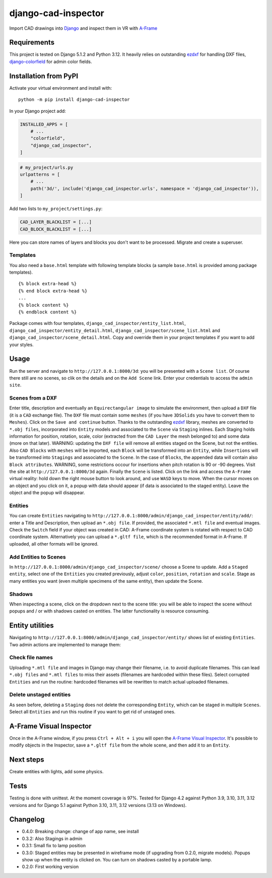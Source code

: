django-cad-inspector
====================

Import CAD drawings into `Django <https://djangoproject.com>`__ and
inspect them in VR with
`A-Frame <https://aframe.io/docs/1.6.0/introduction/>`__

Requirements
------------

This project is tested on Django 5.1.2 and Python 3.12. It heavily
relies on outstanding `ezdxf <https://ezdxf.mozman.at/>`__ for handling
DXF files,
`django-colorfield <https://github.com/fabiocaccamo/django-colorfield>`__
for admin color fields.

Installation from PyPI
----------------------

Activate your virtual environment and install with:

::

   python -m pip install django-cad-inspector

In your Django project add:

.. code:: python

   INSTALLED_APPS = [
       # ...
       "colorfield",
       "django_cad_inspector",
   ]

.. code:: python

   # my_project/urls.py
   urlpatterns = [
       # ...
       path('3d/', include('django_cad_inspector.urls', namespace = 'django_cad_inspector')),
   ]

Add two lists to ``my_project/settings.py``:

.. code:: python

   CAD_LAYER_BLACKLIST = [...]
   CAD_BLOCK_BLACKLIST = [...]

Here you can store names of layers and blocks you don't want to be
processed. Migrate and create a superuser.

Templates
~~~~~~~~~

You also need a ``base.html`` template with following template blocks (a
sample ``base.html`` is provided among package templates).

::

   {% block extra-head %}
   {% end block extra-head %}
   ...
   {% block content %}
   {% endblock content %}

Package comes with four templates, ``django_cad_inspector/entity_list.html``,
``django_cad_inspector/entity_detail.html``, ``django_cad_inspector/scene_list.html``
and ``django_cad_inspector/scene_detail.html``. Copy and override them in your
project templates if you want to add your styles.

Usage
-----

Run the server and navigate to ``http://127.0.0.1:8000/3d``: you will be
presented with a ``Scene list``. Of course there still are no scenes, so
clik on the details and on the ``Add Scene`` link. Enter your
credentials to access the ``admin site``.

Scenes from a DXF
~~~~~~~~~~~~~~~~~

Enter title, description and eventually an ``Equirectangular image`` to
simulate the environment, then upload a ``DXF`` file (it is a ``CAD``
exchange file). The ``DXF`` file must contain some ``meshes`` (if you
have ``3DSolids`` you have to convert them to ``Meshes``). Click on the
``Save and continue`` button. Thanks to the outstanding
`ezdxf <https://ezdxf.mozman.at/>`__ library, meshes are converted to
``*.obj files``, incorporated into ``Entity`` models and associated to
the ``Scene`` via ``Staging`` inlines. Each Staging holds information
for position, rotation, scale, color (extracted from the ``CAD Layer``
the mesh belonged to) and some data (more on that later). WARNING:
updating the ``DXF file`` will remove all entities staged on the Scene,
but not the entities. Also ``CAD Blocks`` with ``meshes`` will be
imported, each ``Block`` will be transformed into an ``Entity``, while
``Insertions`` will be transformed into ``Stagings`` and associated to
the ``Scene``. In the case of ``Blocks``, the appended data will contain
also ``Block attributes``. WARNING, some restrictions occour for
insertions when pitch rotation is 90 or -90 degrees. Visit the site at
``http://127.0.0.1:8000/3d`` again. Finally the ``Scene`` is listed.
Click on the link and access the ``A-Frame`` virtual reality: hold down
the right mouse button to look around, and use ``WASD`` keys to move.
When the cursor moves on an object and you click on it, a popup with
data should appear (if data is associated to the staged entity). Leave
the object and the popup will disappear.

Entities
~~~~~~~~

You can create ``Entities`` navigating to
``http://127.0.0.1:8000/admin/django_cad_inspector/entity/add/``: enter a Title
and Description, then upload an ``*.obj file``. If provided, the
associated ``*.mtl file`` and eventual images. Check the ``Switch``
field if your object was created in CAD: A-Frame coordinate system is
rotated with respect to CAD coordinate system. Alternatively you can
upload a ``*.gltf file``, which is the recommended format in A-Frame. If
uploaded, all other formats will be ignored.

Add Entities to Scenes
~~~~~~~~~~~~~~~~~~~~~~

In ``http://127.0.0.1:8000/admin/django_cad_inspector/scene/`` choose a Scene to
update. Add a ``Staged entity``, select one of the ``Entities`` you
created previously, adjust ``color``, ``position``, ``rotation`` and
``scale``. Stage as many entities you want (even multiple specimens of
the same entity), then update the Scene.

Shadows
~~~~~~~

When inspecting a scene, click on the dropdown next to the scene title:
you will be able to inspect the scene without popups and / or with
shadows casted on entities. The latter functionality is resource
consuming.

Entity utilities
----------------

Navigating to ``http://127.0.0.1:8000/admin/django_cad_inspector/entity/`` shows
list of existing ``Entities``. Two admin actions are implemented to
manage them:

Check file names
~~~~~~~~~~~~~~~~

Uploading ``*.mtl file`` and images in Django may change their filename,
i.e. to avoid duplicate filenames. This can lead ``*.obj files`` and
``*.mtl files`` to miss their assets (filenames are hardcoded within
these files). Select corrupted ``Entities`` and run the routine:
hardcoded filenames will be rewritten to match actual uploaded
filenames.

Delete unstaged entities
~~~~~~~~~~~~~~~~~~~~~~~~

As seen before, deleting a ``Staging`` does not delete the corresponding
``Entity``, which can be staged in multiple ``Scenes``. Select all
``Entities`` and run this routine if you want to get rid of unstaged
ones.

A-Frame Visual Inspector
------------------------

Once in the A-Frame window, if you press ``Ctrl + Alt + i`` you will
open the `A-Frame Visual
Inspector <https://aframe.io/docs/1.6.0/introduction/visual-inspector-and-dev-tools.html>`__.
It's possible to modify objects in the Inspector, save a ``*.gltf file``
from the whole scene, and then add it to an ``Entity``.

Next steps
----------

Create entities with lights, add some physics.

Tests
-----

Testing is done with unittest. At the moment coverage is 97%. Tested for
Django 4.2 against Python 3.9, 3.10, 3.11, 3.12 versions and for Django
5.1 against Python 3.10, 3.11, 3.12 versions (3.13 on Windows).

Changelog
---------

-  0.4.0: Breaking change: change of app name, see install
-  0.3.2: Also Stagings in admin
-  0.3.1: Small fix to lamp position
-  0.3.0: Staged entities may be presented in wireframe mode (if
   upgrading from 0.2.0, migrate models). Popups show up when the entity
   is clicked on. You can turn on shadows casted by a portable lamp.
-  0.2.0: First working version
